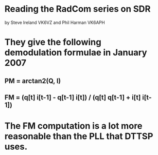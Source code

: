 * Reading the RadCom series on SDR
  by Steve Ireland VK6VZ and Phil Harman VK6APH
* They give the following demodulation formulae in January 2007
** PM = arctan2(Q, I)
** FM = (q[t] i[t-1] - q[t-1] i[t]) / (q[t] q[t-1] + i[t] i[t-1])
* The FM computation is a lot more reasonable than the PLL that DTTSP uses.
